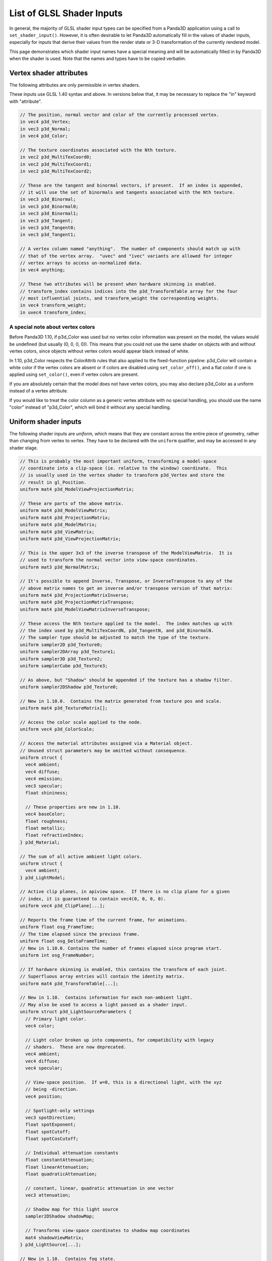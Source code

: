 .. _list-of-glsl-shader-inputs:

List of GLSL Shader Inputs
==========================

In general, the majority of GLSL shader input types can be specified from a
Panda3D application using a call to ``set_shader_input()``. However, it is often
desirable to let Panda3D automatically fill in the values of shader inputs,
especially for inputs that derive their values from the render state or 3-D
transformation of the currently rendered model.

This page demonstrates which shader input names have a special meaning and will
be automatically filled in by Panda3D when the shader is used. Note that the
names and types have to be copied verbatim.

Vertex shader attributes
------------------------

The following attributes are only permissible in vertex shaders.

These inputs use GLSL 1.40 syntax and above. In versions below that, it may be
necessary to replace the "in" keyword with "attribute".

.. code-block:: glsl

   // The position, normal vector and color of the currently processed vertex.
   in vec4 p3d_Vertex;
   in vec3 p3d_Normal;
   in vec4 p3d_Color;

   // The texture coordinates associated with the Nth texture.
   in vec2 p3d_MultiTexCoord0;
   in vec2 p3d_MultiTexCoord1;
   in vec2 p3d_MultiTexCoord2;

   // These are the tangent and binormal vectors, if present.  If an index is appended,
   // it will use the set of binormals and tangents associated with the Nth texture.
   in vec3 p3d_Binormal;
   in vec3 p3d_Binormal0;
   in vec3 p3d_Binormal1;
   in vec3 p3d_Tangent;
   in vec3 p3d_Tangent0;
   in vec3 p3d_Tangent1;

   // A vertex column named "anything".  The number of components should match up with
   // that of the vertex array.  "uvec" and "ivec" variants are allowed for integer
   // vertex arrays to access un-normalized data.
   in vec4 anything;

   // These two attributes will be present when hardware skinning is enabled.
   // transform_index contains indices into the p3d_TransformTable array for the four
   // most influential joints, and transform_weight the corresponding weights.
   in vec4 transform_weight;
   in uvec4 transform_index;

A special note about vertex colors
~~~~~~~~~~~~~~~~~~~~~~~~~~~~~~~~~~

Before Panda3D 1.10, if p3d_Color was used but no vertex color information was
present on the model, the values would be undefined (but usually (0, 0, 0, 0)).
This means that you could not use the same shader on objects with and without
vertex colors, since objects without vertex colors would appear black instead of
white.

In 1.10, p3d_Color respects the ColorAttrib rules that also applied to the
fixed-function pipeline: p3d_Color will contain a white color if the vertex
colors are absent or if colors are disabled using ``set_color_off()``, and a
flat color if one is applied using ``set_color()``, even if vertex colors are
present.

If you are absolutely certain that the model does not have vertex colors, you
may also declare p3d_Color as a uniform instead of a vertex attribute.

If you would like to treat the color column as a generic vertex attribute with
no special handling, you should use the name "color" instead of "p3d_Color",
which will bind it without any special handling.

Uniform shader inputs
---------------------

The following shader inputs are *uniform*, which means that they are constant
across the entire piece of geometry, rather than changing from vertex to vertex.
They have to be declared with the ``uniform`` qualifier, and may be accessed in
any shader stage.

.. code-block:: glsl

   // This is probably the most important uniform, transforming a model-space
   // coordinate into a clip-space (ie. relative to the window) coordinate.  This
   // is usually used in the vertex shader to transform p3d_Vertex and store the
   // result in gl_Position.
   uniform mat4 p3d_ModelViewProjectionMatrix;

   // These are parts of the above matrix.
   uniform mat4 p3d_ModelViewMatrix;
   uniform mat4 p3d_ProjectionMatrix;
   uniform mat4 p3d_ModelMatrix;
   uniform mat4 p3d_ViewMatrix;
   uniform mat4 p3d_ViewProjectionMatrix;

   // This is the upper 3x3 of the inverse transpose of the ModelViewMatrix.  It is
   // used to transform the normal vector into view-space coordinates.
   uniform mat3 p3d_NormalMatrix;

   // It's possible to append Inverse, Transpose, or InverseTranspose to any of the
   // above matrix names to get an inverse and/or transpose version of that matrix:
   uniform mat4 p3d_ProjectionMatrixInverse;
   uniform mat4 p3d_ProjectionMatrixTranspose;
   uniform mat4 p3d_ModelViewMatrixInverseTranspose;

   // These access the Nth texture applied to the model.  The index matches up with
   // the index used by p3d_MultiTexCoordN, p3d_TangentN, and p3d_BinormalN.
   // The sampler type should be adjusted to match the type of the texture.
   uniform sampler2D p3d_Texture0;
   uniform sampler2DArray p3d_Texture1;
   uniform sampler3D p3d_Texture2;
   uniform samplerCube p3d_Texture3;

   // As above, but "Shadow" should be appended if the texture has a shadow filter.
   uniform sampler2DShadow p3d_Texture0;

   // New in 1.10.0.  Contains the matrix generated from texture pos and scale.
   uniform mat4 p3d_TextureMatrix[];

   // Access the color scale applied to the node.
   uniform vec4 p3d_ColorScale;

   // Access the material attributes assigned via a Material object.
   // Unused struct parameters may be omitted without consequence.
   uniform struct {
     vec4 ambient;
     vec4 diffuse;
     vec4 emission;
     vec3 specular;
     float shininess;

     // These properties are new in 1.10.
     vec4 baseColor;
     float roughness;
     float metallic;
     float refractiveIndex;
   } p3d_Material;

   // The sum of all active ambient light colors.
   uniform struct {
     vec4 ambient;
   } p3d_LightModel;

   // Active clip planes, in apiview space.  If there is no clip plane for a given
   // index, it is guaranteed to contain vec4(0, 0, 0, 0).
   uniform vec4 p3d_ClipPlane[...];

   // Reports the frame time of the current frame, for animations.
   uniform float osg_FrameTime;
   // The time elapsed since the previous frame.
   uniform float osg_DeltaFrameTime;
   // New in 1.10.0. Contains the number of frames elapsed since program start.
   uniform int osg_FrameNumber;

   // If hardware skinning is enabled, this contains the transform of each joint.
   // Superfluous array entries will contain the identity matrix.
   uniform mat4 p3d_TransformTable[...];

   // New in 1.10.  Contains information for each non-ambient light.
   // May also be used to access a light passed as a shader input.
   uniform struct p3d_LightSourceParameters {
     // Primary light color.
     vec4 color;

     // Light color broken up into components, for compatibility with legacy
     // shaders.  These are now deprecated.
     vec4 ambient;
     vec4 diffuse;
     vec4 specular;

     // View-space position.  If w=0, this is a directional light, with the xyz
     // being -direction.
     vec4 position;

     // Spotlight-only settings
     vec3 spotDirection;
     float spotExponent;
     float spotCutoff;
     float spotCosCutoff;

     // Individual attenuation constants
     float constantAttenuation;
     float linearAttenuation;
     float quadraticAttenuation;

     // constant, linear, quadratic attenuation in one vector
     vec3 attenuation;

     // Shadow map for this light source
     sampler2DShadow shadowMap;

     // Transforms view-space coordinates to shadow map coordinates
     mat4 shadowViewMatrix;
   } p3d_LightSource[...];

   // New in 1.10.  Contains fog state.
   uniform struct p3d_FogParameters {
     vec4 color;
     float density;
     float start;
     float end;
     float scale; // 1.0 / (end - start)
   } p3d_Fog;

Besides these predefined uniform inputs, it is possible to use most of the types
available in GLSL in conjunction with ``set_shader_input()`` to pass custom
data, including arrays and structs, to a certain named shader input. You may not
use ``set_shader_input`` to override any of the inputs with the ``p3d_`` prefix.
